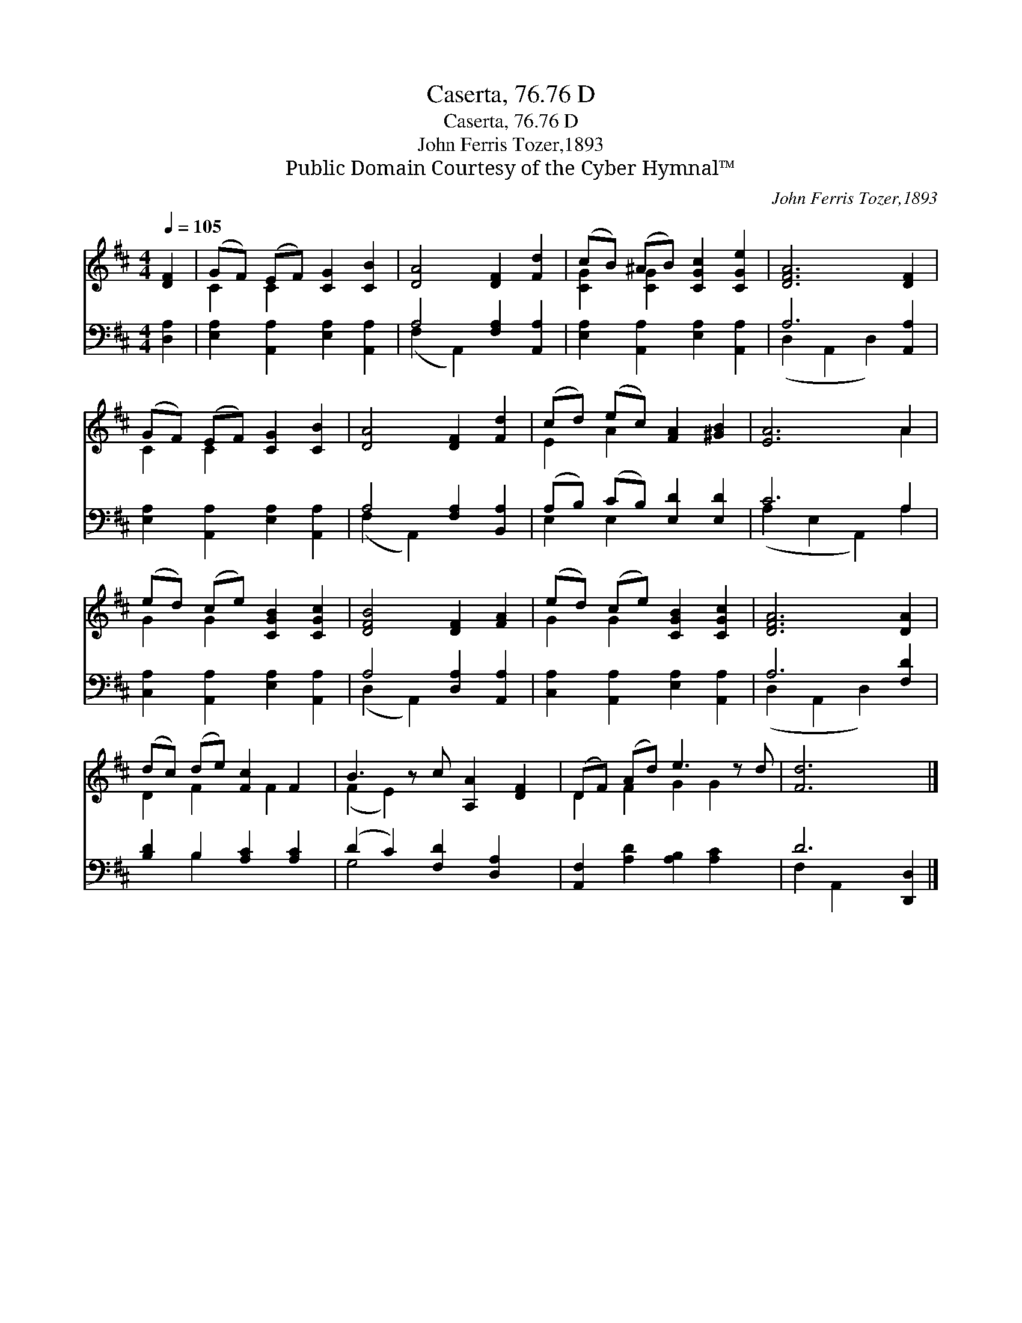X:1
T:Caserta, 76.76 D
T:Caserta, 76.76 D
T:John Ferris Tozer,1893
T:Public Domain Courtesy of the Cyber Hymnal™
C:John Ferris Tozer,1893
Z:Public Domain
Z:Courtesy of the Cyber Hymnal™
%%score ( 1 2 ) ( 3 4 )
L:1/8
Q:1/4=105
M:4/4
K:D
V:1 treble 
V:2 treble 
V:3 bass 
V:4 bass 
V:1
 [DF]2 | (GF) (EF) [CG]2 [CB]2 | [DA]4 [DF]2 [Fd]2 | (cB) (^AB) [CGc]2 [CGe]2 | [DFA]6 [DF]2 | %5
 (GF) (EF) [CG]2 [CB]2 | [DA]4 [DF]2 [Fd]2 | (cd) (ec) [FA]2 [^GB]2 | [EA]6 A2 | %9
 (ed) (ce) [CGB]2 [CGc]2 | [DFB]4 [DF]2 [FA]2 | (ed) (ce) [CGB]2 [CGc]2 | [DFA]6 [DA]2 | %13
 (dc) (de) [Fc]2 F2 | B3 z c [A,A]2 [DF]2 | (DF) (Ad) e3 z d | [Fd]6 x2 |] %17
V:2
 x2 | C2 C2 x4 | x8 | [CG]2 [CG]2 x4 | x8 | C2 C2 x4 | x8 | E2 A2 x4 | x6 A2 | G2 G2 x4 | x8 | %11
 G2 G2 x4 | x8 | D2 F2 x F2 x | (F2 E2) x5 | D2 F2 G2 G2 x | x8 |] %17
V:3
 [D,A,]2 | [E,A,]2 [A,,A,]2 [E,A,]2 [A,,A,]2 | A,4 [F,A,]2 [A,,A,]2 | %3
 [E,A,]2 [A,,A,]2 [E,A,]2 [A,,A,]2 | A,6 [A,,A,]2 | [E,A,]2 [A,,A,]2 [E,A,]2 [A,,A,]2 | %6
 A,4 [F,A,]2 [B,,A,]2 | (A,B,) (CB,) [E,D]2 [E,D]2 | C6 A,2 | [C,A,]2 [A,,A,]2 [E,A,]2 [A,,A,]2 | %10
 A,4 [D,A,]2 [A,,A,]2 | [C,A,]2 [A,,A,]2 [E,A,]2 [A,,A,]2 | A,6 [F,D]2 | [B,D]2 B,2 [A,C]2 [A,C]2 | %14
 (D2 C2) [F,D]2 [D,A,]2 x | [A,,F,]2 [A,D]2 [A,B,]2 [A,C]2 x | D6 [D,,D,]2 |] %17
V:4
 x2 | x8 | (F,2 A,,2) x4 | x8 | (D,2 A,,2 D,2) x2 | x8 | (F,2 A,,2) x4 | E,2 E,2 x4 | %8
 (A,2 E,2 A,,2) A,2 | x8 | (D,2 A,,2) x4 | x8 | (D,2 A,,2 D,2) x2 | x2 B,2 x4 | G,4 x5 | x9 | %16
 F,2 A,,2 x4 |] %17

